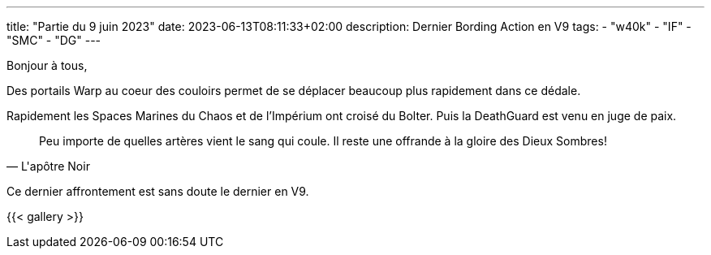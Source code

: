 ---
title: "Partie du 9 juin 2023"
date: 2023-06-13T08:11:33+02:00
description: Dernier Bording Action en V9
tags:
    - "w40k"
    - "IF"
    - "SMC"
    - "DG"
---

Bonjour à tous,

Des portails Warp au coeur des couloirs permet de se déplacer beaucoup plus rapidement dans ce dédale.

Rapidement les Spaces Marines du Chaos et de l'Impérium ont croisé du Bolter.
Puis la DeathGuard est venu en juge de paix.


[quote,L'apôtre Noir]
--
Peu importe de quelles artères vient le sang qui coule.
Il reste une offrande à la gloire des Dieux Sombres!
--

Ce dernier affrontement est sans doute le dernier en V9.

{{< gallery >}}
